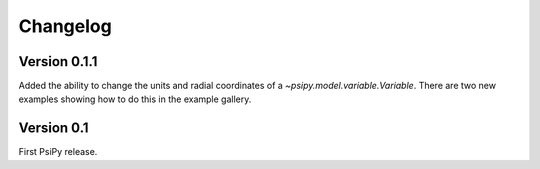 Changelog
=========

Version 0.1.1
-------------
Added the ability to change the units and radial coordinates of a
`~psipy.model.variable.Variable`. There are two new examples showing
how to do this in the example gallery.

Version 0.1
-----------
First PsiPy release.
